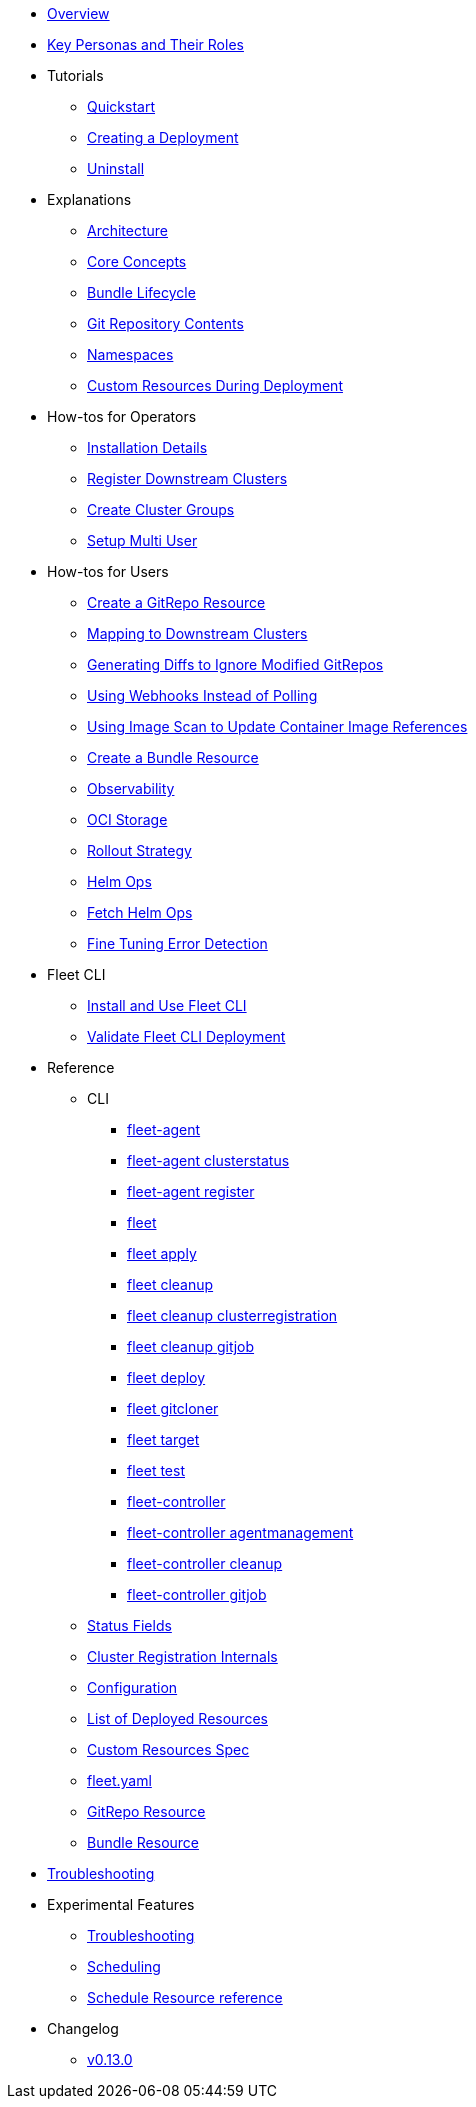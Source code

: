 * xref:index.adoc[Overview]
* xref:persona.adoc[Key Personas and Their Roles]
* Tutorials
** xref:tutorials/quickstart.adoc[Quickstart]
** xref:tutorials/tut-deployment.adoc[Creating a Deployment]
** xref:tutorials/uninstall.adoc[Uninstall]
* Explanations
** xref:explanations/architecture.adoc[Architecture]
** xref:explanations/concepts.adoc[Core Concepts]
** xref:explanations/ref-bundle-stages.adoc[Bundle Lifecycle]
** xref:explanations/gitrepo-content.adoc[Git Repository Contents]
** xref:explanations/namespaces.adoc[Namespaces]
** xref:explanations/resources-during-deployment.adoc[Custom Resources During Deployment]
* How-tos for Operators
** xref:how-tos-for-operators/installation.adoc[Installation Details]
** xref:how-tos-for-operators/cluster-registration.adoc[Register Downstream Clusters]
** xref:how-tos-for-operators/cluster-group.adoc[Create Cluster Groups]
** xref:how-tos-for-operators/multi-user.adoc[Setup Multi User]
* How-tos for Users
** xref:how-tos-for-users/gitrepo-add.adoc[Create a GitRepo Resource]
** xref:how-tos-for-users/gitrepo-targets.adoc[Mapping to Downstream Clusters]
** xref:how-tos-for-users/bundle-diffs.adoc[Generating Diffs to Ignore Modified GitRepos]
** xref:how-tos-for-users/webhook.adoc[Using Webhooks Instead of Polling]
** xref:how-tos-for-users/imagescan.adoc[Using Image Scan to Update Container Image References]
** xref:how-tos-for-users/bundle-add.adoc[Create a Bundle Resource]
** xref:how-tos-for-users/observability.adoc[Observability]
** xref:how-tos-for-users/oci-storage.adoc[OCI Storage]
** xref:how-tos-for-users/rollout.adoc[Rollout Strategy]
** xref:how-tos-for-users/helm-ops.adoc[Helm Ops]
** xref:how-tos-for-users/fetch-helm-oci.adoc[Fetch Helm Ops]
** xref:how-tos-for-users/fine-tune-error.adoc[Fine Tuning Error Detection]

* Fleet CLI
** xref:how-tos-for-users/install-use-fleetCLI.adoc[Install and Use Fleet CLI]
** xref:./pages/how-tos-for-users/validate-fleetCLI.adoc[Validate Fleet CLI Deployment]

* Reference
** CLI
*** xref:reference/cli/fleet-agent/fleet-agent.adoc[fleet-agent]
*** xref:reference/cli/fleet-agent/fleet-agent_clusterstatus.adoc[fleet-agent clusterstatus]
*** xref:reference/cli/fleet-agent/fleet-agent_register.adoc[fleet-agent register]
*** xref:reference/cli/fleet-cli/fleet.adoc[fleet]
*** xref:reference/cli/fleet-cli/fleet_apply.adoc[fleet apply]
*** xref:reference/cli/fleet-cli/fleet_cleanup.adoc[fleet cleanup]
*** xref:reference/cli/fleet-cli/fleet_cleanup_clusterregistration.adoc[fleet cleanup clusterregistration]
*** xref:reference/cli/fleet-cli/fleet_cleanup_gitjob.adoc[fleet cleanup gitjob]
*** xref:reference/cli/fleet-cli/fleet_deploy.adoc[fleet deploy]
*** xref:reference/cli/fleet-cli/fleet_gitcloner.adoc[fleet gitcloner]
*** xref:reference/cli/fleet-cli/fleet_target.adoc[fleet target]
*** xref:reference/cli/fleet-cli/fleet_test.adoc[fleet test]
*** xref:reference/cli/fleet-controller/fleet-controller.adoc[fleet-controller]
*** xref:reference/cli/fleet-controller/fleet-controller_agentmanagement.adoc[fleet-controller agentmanagement]
*** xref:reference/cli/fleet-controller/fleet-controller_cleanup.adoc[fleet-controller cleanup]
*** xref:reference/cli/fleet-controller/fleet-controller_gitjob.adoc[fleet-controller gitjob]
** xref:reference/ref-status-fields.adoc[Status Fields]
** xref:reference/ref-registration.adoc[Cluster Registration Internals]
** xref:reference/ref-configuration.adoc[Configuration]
** xref:reference/ref-resources.adoc[List of Deployed Resources]
** xref:reference/ref-crds.adoc[Custom Resources Spec]
** xref:reference/ref-fleet-yaml.adoc[fleet.yaml]
** xref:reference/ref-gitrepo.adoc[GitRepo Resource]
** xref:reference/ref-bundle.adoc[Bundle Resource]
* xref:troubleshooting.adoc[Troubleshooting]

* Experimental Features
** xref:./pages/how-tos-for-users/enableexperimental.adoc[Troubleshooting]
** xref:./pages/how-tos-for-users/scheduling.adoc[Scheduling]
** xref:./pages/reference/ref-schedule.adoc[Schedule Resource reference]

* Changelog
** xref:changelogs/v0.13.0.adoc[v0.13.0]
